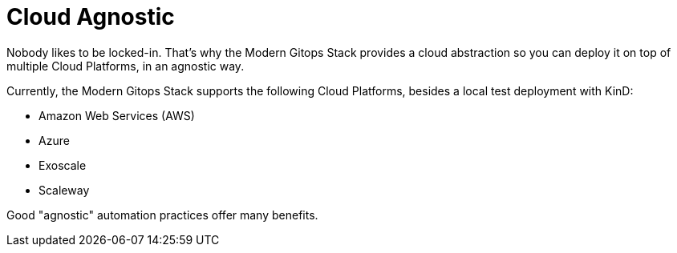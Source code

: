 = Cloud Agnostic

Nobody likes to be locked-in. That's why the Modern Gitops Stack provides a cloud abstraction so you can deploy it on top of multiple Cloud Platforms, in an agnostic way.

Currently, the Modern Gitops Stack supports the following Cloud Platforms, besides a local test deployment with KinD:

- Amazon Web Services (AWS)
- Azure
- Exoscale
- Scaleway

Good "agnostic" automation practices offer many benefits.
